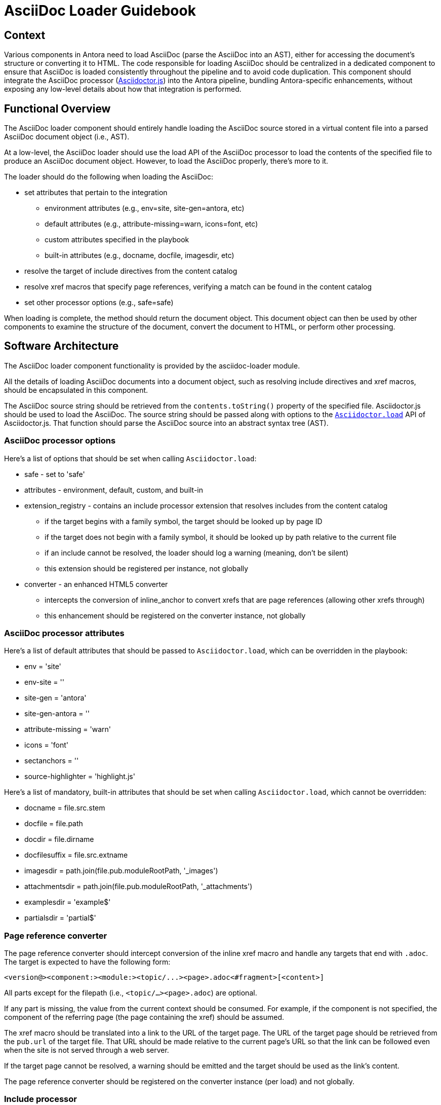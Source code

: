 = AsciiDoc Loader Guidebook

== Context

Various components in Antora need to load AsciiDoc (parse the AsciiDoc into an AST), either for accessing the document's structure or converting it to HTML.
The code responsible for loading AsciiDoc should be centralized in a dedicated component to ensure that AsciiDoc is loaded consistently throughout the pipeline and to avoid code duplication.
This component should integrate the AsciiDoc processor (https://asciidoctor.org/docs/asciidoctor.js/[Asciidoctor.js]) into the Antora pipeline, bundling Antora-specific enhancements, without exposing any low-level details about how that integration is performed.

== Functional Overview

The AsciiDoc loader component should entirely handle loading the AsciiDoc source stored in a virtual content file into a parsed AsciiDoc document object (i.e., AST).

At a low-level, the AsciiDoc loader should use the load API of the AsciiDoc processor to load the contents of the specified file to produce an AsciiDoc document object.
However, to load the AsciiDoc properly, there's more to it.

The loader should do the following when loading the AsciiDoc:

* set attributes that pertain to the integration
 ** environment attributes (e.g., env=site, site-gen=antora, etc)
 ** default attributes (e.g., attribute-missing=warn, icons=font, etc)
 ** custom attributes specified in the playbook
 ** built-in attributes (e.g., docname, docfile, imagesdir, etc)
* resolve the target of include directives from the content catalog
* resolve xref macros that specify page references, verifying a match can be found in the content catalog
* set other processor options (e.g., safe=safe)

When loading is complete, the method should return the document object.
This document object can then be used by other components to examine the structure of the document, convert the document to HTML, or perform other processing.

== Software Architecture

The AsciiDoc loader component functionality is provided by the asciidoc-loader module.

All the details of loading AsciiDoc documents into a document object, such as resolving include directives and xref macros, should be encapsulated in this component.

The AsciiDoc source string should be retrieved from the `contents.toString()` property of the specified file.
Asciidoctor.js should be used to load the AsciiDoc.
The source string should be passed along with options to the http://asciidoctor.github.io/asciidoctor.js/master/#Asciidoctorload[`Asciidoctor.load`] API of Asciidoctor.js.
That function should parse the AsciiDoc source into an abstract syntax tree (AST).

=== AsciiDoc processor options

Here's a list of options that should be set when calling `Asciidoctor.load`:

* safe - set to 'safe'
* attributes - environment, default, custom, and built-in
* extension_registry - contains an include processor extension that resolves includes from the content catalog
 ** if the target begins with a family symbol, the target should be looked up by page ID
 ** if the target does not begin with a family symbol, it should be looked up by path relative to the current file
 ** if an include cannot be resolved, the loader should log a warning (meaning, don't be silent)
 ** this extension should be registered per instance, not globally
* converter - an enhanced HTML5 converter
 ** intercepts the conversion of inline_anchor to convert xrefs that are page references (allowing other xrefs through)
 ** this enhancement should be registered on the converter instance, not globally

=== AsciiDoc processor attributes

Here's a list of default attributes that should be passed to `Asciidoctor.load`, which can be overridden in the playbook:

* env = 'site'
* env-site = ''
* site-gen = 'antora'
* site-gen-antora = ''
* attribute-missing = 'warn'
* icons = 'font'
* sectanchors = ''
* source-highlighter = 'highlight.js'

Here's a list of mandatory, built-in attributes that should be set when calling `Asciidoctor.load`, which cannot be overridden:

* docname = file.src.stem
* docfile = file.path
* docdir = file.dirname
* docfilesuffix = file.src.extname
* imagesdir = path.join(file.pub.moduleRootPath, '_images')
* attachmentsdir = path.join(file.pub.moduleRootPath, '_attachments')
* examplesdir = 'example$'
* partialsdir = 'partial$'

=== Page reference converter

The page reference converter should intercept conversion of the inline xref macro and handle any targets that end with `.adoc`.
The target is expected to have the following form:

 <version@><component:><module:><topic/...><page>.adoc<#fragment>[<content>]

All parts except for the filepath (i.e., `<topic/...><page>.adoc`) are optional.

If any part is missing, the value from the current context should be consumed.
For example, if the component is not specified, the component of the referring page (the page containing the xref) should be assumed.

The xref macro should be translated into a link to the URL of the target page.
The URL of the target page should be retrieved from the `pub.url` of the target file.
That URL should be made relative to the current page's URL so that the link can be followed even when the site is not served through a web server.

If the target page cannot be resolved, a warning should be emitted and the target should be used as the link's content.

The page reference converter should be registered on the converter instance (per load) and not globally.

=== Include processor

A custom include processor should be registered that resolves the target of all include directives from the content catalog.
The include processor should not be registered globally, but rather once per `loadAsciiDoc` invocation.

The target of an include should either point to a file in the `partial` family or the `example` family of the current module, or to a file relative to the current document.

If the include target begins with a family reference (i.e., `{partialsdir}` or `{examplesdir}`), for example:

 include::{partialsdir}/partial.adoc[]
 include::{examplesdir}/example.json[]

then the included file should be looked up in the content catalog by ID.

Otherwise, if the include target is just a bare path, for example:

 include::sibling.adoc[]

then the target should be resolved relative to the current document and looked up in the content catalog by path.

After successfully looking up the file in the catalog, the following data should be passed to the processor's `push_include` method:

* contents = (file.src.contents || file.contents).toString()
* file = file.src.path
* path = file.src.basename

When retrieving the contents, the `src.contents` should be checked first, then `contents`.
The `src.contents` property is set for any file which is both a page and a partial (as indicated by the `page-partial` attribute on the document).

The include processor should also perform tag filtering on the contents if either the `tag` or `tags` attribute is set on the include directive.

If the include file cannot be resolved, then the include directive should be left unprocessed and a warning should be added to the file (pending architecture).

=== Inputs and outputs

.Inputs
* Virtual AsciiDoc file
* Custom attributes from playbook (`asciidoc.attributes`)
* Content catalog (`catalog`)

.Output
* AsciiDoc document object

== Code

The AsciiDoc loader is implemented as a dedicated node package (i.e., module).
The AsciiDoc loader API exports the `loadAsciiDoc` function, which accepts:

* a virtual AsciiDoc file
// Q: should we pass the whole playbook, playbook.asciidoc, or playbook.asciidoc.attributes?
* a map of custom AsciiDoc attributes specified in the playbook
* the content catalog

This function returns the parsed AsciiDoc as a document object (Document).

The API for the AsciiDoc loader should be used as follows:

[source,js]
----
const loadAsciiDoc = require('@antora/asciidoc-loader')

//...

const doc = loadAsciiDoc(file, {}, contentCatalog)
----

== Data

The `loadAsciiDoc` function should read the AsciiDoc source by calling `contents.toString()` on the specified file.
It should also use properties on that file to set certain attributes, as specified above.

The `loadAsciiDoc` function should return a http://asciidoctor.github.io/asciidoctor.js/master/#document[Document] object.

// Q: should it also incorporate attributes from antora.yml?
When converting each AsciiDoc document, this component incorporates global AsciiDoc attributes defined in the playbook (at the path `asciidoc.attributes`).

== Consequences

The AsciiDoc loader component ensures AsciiDoc source to be loaded consistently throughout the pipeline.
It integrates Asciidoctor.js, configuring it to work properly in the Antora environment, without exposing any low-level details about how that integration is performed.

The main function of this component transforms a virtual AsciiDoc file into a parsed AsciiDoc document, which can then be used by other components to examine the document structure, convert all or parts of the document to HTML, or perform other processing.

This component is expected to be used by the document converter component, which converts the contents of the page to HTML, and the navigation builder, which converts navigation files written in AsciiDoc into a navigation model.
